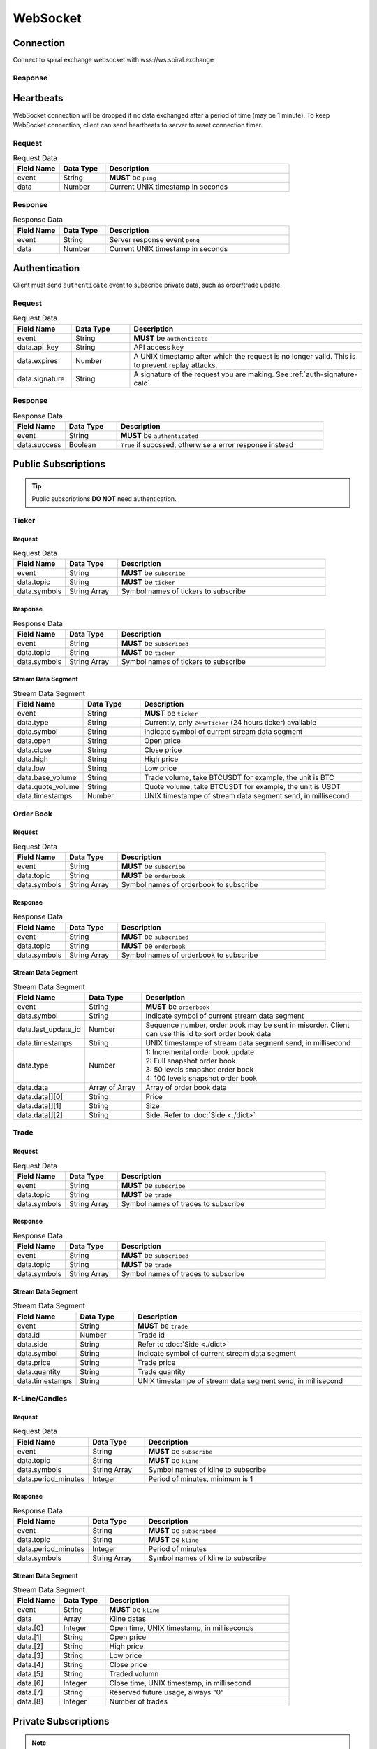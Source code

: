 WebSocket
=========

Connection
----------

Connect to spiral exchange websocket with wss://ws.spiral.exchange

Response
^^^^^^^^

.. code-block:: json
   :caption: connected message sent from server after connection established.

    {
        "event": "connected",
        "data": "welcome :)"
    }

Heartbeats
----------

WebSocket connection will be dropped if no data exchanged after a period of time (may be 1 minute).
To keep WebSocket connection, client can send heartbeats to server to reset connection timer.

Request
^^^^^^^
.. csv-table:: Request Data
    :header: "Field Name", "Data Type", "Description"
    :widths: 20, 20, 80
    
    "event", "String", "**MUST** be ``ping``"
    "data", "Number", "Current UNIX timestamp in seconds"

.. code-block:: json
   :caption: Ping to server

    {
        "event": "ping",
        "data": 1521182920
    }

Response
^^^^^^^^
.. csv-table:: Response Data
    :header: "Field Name", "Data Type", "Description"
    :widths: 20, 20, 80
    
    "event", "String", "Server response event ``pong``"
    "data", "Number", "Current UNIX timestamp in seconds"

.. code-block:: json
   :caption: Pong from server

    {
        "event": "pong",
        "data": 1521182920
    }


Authentication
--------------

Client must send ``authenticate`` event to subscribe private data, such as order/trade update.

Request
^^^^^^^
.. csv-table:: Request Data
    :header: "Field Name", "Data Type", "Description"
    :widths: 20, 20, 80
    
    "event", "String", "**MUST** be ``authenticate``"
    "data.api_key", "String", "API access key"
    "data.expires", "Number", "A UNIX timestamp after which the request is no longer valid. This is to prevent replay attacks."
    "data.signature", "String", "A signature of the request you are making. See :ref:`auth-signature-calc`"

.. code-block:: json
   :caption: Request

    {
        "event": "authenticate",
        "data": {
            "api_key": "abc0de9fg8hi7jkl6mnop5qrst4uvw3x2y1z",
            "expires": 1521182920,
            "signature": "zyx1w2v3ut4sr5q6pon7ml8kji9hg0fedcba"
        }
    }

Response
^^^^^^^^
.. csv-table:: Response Data
    :header: "Field Name", "Data Type", "Description"
    :widths: 20, 20, 80
    
    "event", "String", "**MUST** be ``authenticated``"
    "data.success", "Boolean", "``True`` if succssed, otherwise a error response instead"

.. code-block:: json
   :caption: Response

    {
        "event": "authenticated",
        "data": {
            "success": true
        }
    }

Public Subscriptions
--------------------

.. Tip::
    Public subscriptions **DO NOT** need authentication.

Ticker
^^^^^^

Request
"""""""

.. csv-table:: Request Data
    :header: "Field Name", "Data Type", "Description"
    :widths: 20, 20, 80
    
    "event", "String", "**MUST** be ``subscribe``"
    "data.topic", "String", "**MUST** be ``ticker``"
    "data.symbols", "String Array", "Symbol names of tickers to subscribe"

.. code-block:: json
   :caption: Request

    {
        "event": "subscribe",
        "data": {
            "topic": "ticker",
            "symbols": ["BTCUSDT", "ETHBTC", "ETHUSDT", "BCHUSDT", "BCHBTC", "LTCUSDT", "LTCBTC"]
        }
    }

Response
""""""""
.. csv-table:: Response Data
    :header: "Field Name", "Data Type", "Description"
    :widths: 20, 20, 80
    
    "event", "String", "**MUST** be ``subscribed``"
    "data.topic", "String", "**MUST** be ``ticker``"
    "data.symbols", "String Array", "Symbol names of tickers to subscribe"

.. code-block:: json
   :caption: Response

    {
        "event": "subscribed",
        "data": {
            "topic": "ticker",
            "symbols": ["BTCUSDT", "ETHBTC", "ETHUSDT", "BCHUSDT", "BCHBTC", "LTCUSDT", "LTCBTC"]
        }
    }


Stream Data Segment
"""""""""""""""""""

.. csv-table:: Stream Data Segment
    :header: "Field Name", "Data Type", "Description"
    :widths: 20, 20, 80
    
    "event", "String", "**MUST** be ``ticker``"
    "data.type", "String", "Currently, only ``24hrTicker`` (24 hours ticker) available"
    "data.symbol", "String", "Indicate symbol of current stream data segment"
    "data.open", "String", "Open price"
    "data.close", "String", "Close price"
    "data.high", "String", "High price"
    "data.low", "String", "Low price"
    "data.base_volume", "String", "Trade volume, take BTCUSDT for example, the unit is BTC"
    "data.quote_volume", "String", "Quote volume, take BTCUSDT for example, the unit is USDT"
    "data.timestamps", "Number", "UNIX timestampe of stream data segment send, in millisecond"

.. code-block:: json
   :caption: Stream Data Segment

    {
        "event": "ticker",
        "data": {
            "type": "24hrTicker",
            "symbol": "BTCUSDT",
            "open": "5202.66",
            "close": "5345.17",
            "high": "5345.17",
            "low": "5345.17",
            "base_volume": "0.448",
            "quote_volume": "2394.63616",
            "timestamp": 1537324110000
        }
    }

Order Book
^^^^^^^^^^

Request
"""""""

.. csv-table:: Request Data
    :header: "Field Name", "Data Type", "Description"
    :widths: 20, 20, 80
    
    "event", "String", "**MUST** be ``subscribe``"
    "data.topic", "String", "**MUST** be ``orderbook``"
    "data.symbols", "String Array", "Symbol names of orderbook to subscribe"

.. code-block:: json
   :caption: Request

    {
        "event": "subscribe",
        "data": {
            "topic": "orderbook",
            "symbols": ["ETHUSDT"]
        }
    }

Response
""""""""
.. csv-table:: Response Data
    :header: "Field Name", "Data Type", "Description"
    :widths: 20, 20, 80
    
    "event", "String", "**MUST** be ``subscribed``"
    "data.topic", "String", "**MUST** be ``orderbook``"
    "data.symbols", "String Array", "Symbol names of orderbook to subscribe"

.. code-block:: json
   :caption: Response

    {
        "event": "subscribed",
        "data": {
            "topic": "orderbook",
            "symbols": ["ETHUSDT"]
        }
    }


Stream Data Segment
"""""""""""""""""""

.. csv-table:: Stream Data Segment
    :header: "Field Name", "Data Type", "Description"
    :widths: 20, 20, 80
    
    "event", "String", "**MUST** be ``orderbook``"
    "data.symbol", "String", "Indicate symbol of current stream data segment"
    "data.last_update_id", "Number", "Sequence number, order book may be sent in misorder. Client can use this id to sort order book data"
    "data.timestamps", "String", "UNIX timestampe of stream data segment send, in millisecond"
    "data.type", "Number", "| 1: Incremental order book update
    | 2: Full snapshot order book
    | 3: 50 levels snapshot order book
    | 4: 100 levels snapshot order book"
    "data.data", "Array of Array", "Array of order book data"
    "data.data[][0]", "String", "Price"
    "data.data[][1]", "String", "Size"
    "data.data[][2]", "String", "Side. Refer to :doc:`Side <./dict>`"

.. code-block:: json
   :caption: Stream Data Segment

    {
        "event": "orderbook",
        "data": {
            "symbol": "ETHUSDT",
            "last_update_id": 2149622,
            "timestamp": 1537326202210237,
            "type": 1,
            "data": [["213.95", "0.574000", "bid"], ["213.93", "0.000000", "ask"]]
        }
    }


Trade
^^^^^

Request
"""""""

.. csv-table:: Request Data
    :header: "Field Name", "Data Type", "Description"
    :widths: 20, 20, 80
    
    "event", "String", "**MUST** be ``subscribe``"
    "data.topic", "String", "**MUST** be ``trade``"
    "data.symbols", "String Array", "Symbol names of trades to subscribe"

.. code-block:: json
   :caption: Request

    {
        "event": "subscribe",
        "data": {
            "topic": "trade",
            "symbols": ["ETHUSDT"]
        }
    }

Response
""""""""
.. csv-table:: Response Data
    :header: "Field Name", "Data Type", "Description"
    :widths: 20, 20, 80
    
    "event", "String", "**MUST** be ``subscribed``"
    "data.topic", "String", "**MUST** be ``trade``"
    "data.symbols", "String Array", "Symbol names of trades to subscribe"

.. code-block:: json
   :caption: Response

    {
        "event": "subscribed",
        "data": {
            "topic": "trade",
            "symbols": ["ETHUSDT"]
        }
    }


Stream Data Segment
"""""""""""""""""""

.. csv-table:: Stream Data Segment
    :header: "Field Name", "Data Type", "Description"
    :widths: 20, 20, 80
    
    "event", "String", "**MUST** be ``trade``"
    "data.id", "Number", "Trade id"
    "data.side", "String", "Refer to :doc:`Side <./dict>`"
    "data.symbol", "String", "Indicate symbol of current stream data segment"
    "data.price", "String", "Trade price"
    "data.quantity", "String", "Trade quantity"
    "data.timestamps", "String", "UNIX timestampe of stream data segment send, in millisecond"

.. code-block:: json
   :caption: Stream Data Segment

    {
        "event": "trade",
        "data": {
            "id": 674413,
            "side": "bid",
            "symbol": "ETHUSDT",
            "price": "211.41",
            "quantity": "0.007623",
            "timestamp": 1537339131911584
        }
    }

K-Line/Candles
^^^^^^^^^^^^^^

Request
"""""""

.. csv-table:: Request Data
    :header: "Field Name", "Data Type", "Description"
    :widths: 20, 20, 80
    
    "event", "String", "**MUST** be ``subscribe``"
    "data.topic", "String", "**MUST** be ``kline``"
    "data.symbols", "String Array", "Symbol names of kline to subscribe"
    "data.period_minutes", Integer, "Period of minutes, minimum is 1"

.. code-block:: json
   :caption: Request

    {
        "event": "subscribe",
        "data": {
            "topic": "kline",
            "symbols": ["ETHUSDT"],
            "period_minutes": 1
        }
    }

Response
""""""""
.. csv-table:: Response Data
    :header: "Field Name", "Data Type", "Description"
    :widths: 20, 20, 80
    
    "event", "String", "**MUST** be ``subscribed``"
    "data.topic", "String", "**MUST** be ``kline``"
    "data.period_minutes", Integer, "Period of minutes"
    "data.symbols", "String Array", "Symbol names of kline to subscribe"

.. code-block:: json
   :caption: Response

    {
        "event": "subscribed",
        "data": {
            "topic": "kline",
            "period_minutes": 1,
            "symbols": ["ETHUSDT"]
        }
    }


Stream Data Segment
"""""""""""""""""""

.. csv-table:: Stream Data Segment
    :header: "Field Name", "Data Type", "Description"
    :widths: 20, 20, 80
    :escape: \
    
    "event", "String", "**MUST** be ``kline``"
    "data", "Array", "Kline datas"
    "data.[0]", "Integer", "Open time, UNIX timestamp, in milliseconds"
    "data.[1]", "String", "Open price"
    "data.[2]", "String", "High price"
    "data.[3]", "String", "Low price"
    "data.[4]", "String", "Close price"
    "data.[5]", "String", "Traded volumn"
    "data.[6]", "Integer", "Close time, UNIX timestamp, in millisecond"
    "data.[7]", "String", "Reserved future usage, always \"0\""
    "data.[8]", "Integer", "Number of trades"

.. code-block:: json
   :caption: Stream Data Segment

    {
        "event": "kline",
        "data": [1537339020000, "211.46", "211.46", "211.2", "211.2", "0.071239", 1537339079000, "0", 3]
    }

Private Subscriptions
---------------------

.. Note::
    Private subscriptions **REQUIRED** Authentication

Order
^^^^^

Request
"""""""

.. csv-table:: Request Data
    :header: "Field Name", "Data Type", "Description"
    :widths: 20, 20, 80
    
    "event", "String", "**MUST** be ``subscribe``"
    "data.topic", "String", "**MUST** be ``order``"
    "data.all_symbols", "Boolean", "``true`` if to subscribe all symbols orders. If true, ignore ``data.symbols`` field"
    "data.symbols", "String Array", "List of symbols of those orders to subscribe"

.. code-block:: json
   :caption: Request All Symbol Orders

    {
        "event": "subscribe",
        "data": {
            "topic": "order",
            "all_symbols": true
        }
    }

.. code-block:: json
   :caption: Request Certain Symbol Orders

    {
        "event": "subscribe",
        "data": {
            "topic": "order",
            "symbols": ["ETHBTC","BCHUSDT"]
        }
    }

Response
""""""""

.. csv-table:: Response Data
    :header: "Field Name", "Data Type", "Description"
    :widths: 20, 20, 80

    "event", "String", "**MUST** be ``subscribed``"
    "data.topic", "String", "**MUST** be ``order``"
    "data.all_symbols", "Boolean", "``true`` if to subscribe all symbols orders."
    "data.symbols", "String Array", "List of symbols of those orders subscribed"

.. code-block:: json
   :caption: Response Data

    {
        "event": "subscribed",
        "data": {
            "topic": "order",
            "all_symbols": true,
            "symbols": ["ETHBTC", "BCHUSDT", "BCHBTC", "LTCUSDT", "LTCBTC", "BTCUSDT", "ETHUSDT"]
        }
    }

Stream Data Segment
"""""""""""""""""""

.. csv-table:: Stream Data Segment
    :header: "Field Name", "Data Type", "Description"
    :widths: 20, 20, 80
    :escape: \
    
    "event", "String", "**MUST** be ``order``"
    "data.id", "Integer", "Order id"
    "data.clt_ord_id", "String" , "Client order id"
    "data.user_id", "Integer", "User id"
    "data.symbol", "String", "Symbol name"
    "data.side", "String", "Order side, refer to :doc:`Side <./dict>`"
    "data.price", "String", "Order price"
    "data.quantity", "String", "Order quantity"
    "data.type", "String", "Order type.Refer to :doc:`OrderType <./dict>`"
    "data.status", "String", "Refer to :doc:`OrderStatus <./dict>`"
    "data.create_time", "Integer", "Order create UNIX timestampe, in millisecond"
    "data.update_time", "Integer", "Order last update UNIX timestampe, in millisecond"

.. code-block:: json
   :caption: Stream Data Segment

    {
        "event": "order",
        "data": {
            "id": 129699,
            "clt_ord_id": "5evl5jwtij01etnl",
            "user_id": 112,
            "symbol": "BTCUSDT",
            "side": "bid",
            "price": "5000.00",
            "quantity": "0.001000",
            "type": "limit",
            "status": "submitted",
            "create_time": 1537346982470867,
            "update_time": 1537346982470914
        }
    }

Account
^^^^^^^

Request
"""""""

.. csv-table:: Request Data
    :header: "Field Name", "Data Type", "Description"
    :widths: 20, 20, 80
    
    "event", "String", "**MUST** be ``subscribe``"
    "data.topic", "String", "**MUST** be ``account``"

.. code-block:: json
   :caption: Request All Symbol Orders

    {
        "event": "subscribe",
        "data": {
            "topic": "account"
        }
    }

Response
""""""""

.. csv-table:: Response Data
    :header: "Field Name", "Data Type", "Description"
    :widths: 20, 20, 80

    "event", "String", "**MUST** be ``subscribed``"
    "data.topic", "String", "**MUST** be ``account``"

.. code-block:: json
   :caption: Response Data

    {
        "event": "subscribed",
        "data": {
            "topic": "account"
        }
    }


Stream Data Segment
"""""""""""""""""""

.. csv-table:: Stream Data Segment
    :header: "Field Name", "Data Type", "Description"
    :widths: 20, 20, 80
    :escape: \
    
    "event", "String", "**MUST** be ``account``"
    "data", "Array", "Account updates"
    "data[].currency", "String", "Refer to :doc:`Currency <./dict>`"
    "data[].available", "String", "Account available balance for trading and withdraw"
    "data[].locked", "String", "Account locked balance for trading and deposit"
    "data[].timestamp", "Integer", "Account update UNIX timestamp, in millisecond"

.. code-block:: json
   :caption: Stream Data Segment

    {
        "event": "account",
        "data": [{
                "currency": "USDT",
                "available": "99991281.13",
                "locked": "5.01",
                "timestamp": 1537346985001
            }
        ]
    }

